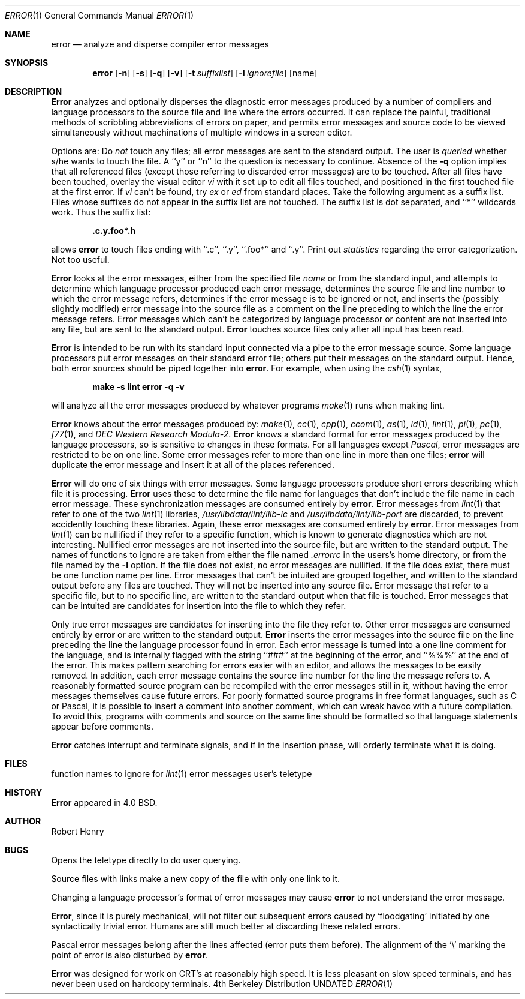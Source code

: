 .\" Copyright (c) 1980, 1990 The Regents of the University of California.
.\" All rights reserved.
.\"
.\" %sccs.include.redist.man%
.\"
.\"     @(#)error.1	6.4 (Berkeley) 06/24/90
.\"
.Dd 
.Dt ERROR 1
.Os BSD 4
.Sh NAME
.Nm error
.Nd analyze and disperse compiler error messages
.Sh SYNOPSIS
.Nm error
.Op Fl n
.Op Fl s
.Op Fl q
.Op Fl v
.Op Fl t Ar suffixlist
.Op Fl I Ar ignorefile
.Op name
.Sh DESCRIPTION
.Nm Error
analyzes and optionally disperses the diagnostic error messages
produced by a number of compilers and language processors to the source
file and line where the errors occurred.  It can replace the painful,
traditional methods of scribbling abbreviations of errors on paper, and
permits error messages and source code to be viewed simultaneously
without machinations of multiple windows in a screen editor.
.Pp
Options are:
.Tp Fl n
Do
.Em not
touch any files; all error messages are sent to the
standard output.
.Tp Fl q
The user is
.Ar queried
whether s/he wants to touch the file.
A ``y'' or ``n'' to the question is necessary to continue.
Absence of the
.Fl q
option implies that all referenced files
(except those referring to discarded error messages)
are to be touched.
.Tp Fl v
After all files have been touched,
overlay the visual editor
.Xr vi
with it set up to edit all files touched,
and positioned in the first touched file at the first error.
If
.Xr vi
can't be found, try
.Xr ex
or
.Xr ed
from standard places.
.Tp Fl t
Take the following argument as a suffix list.
Files whose suffixes do not appear in the suffix list are not touched.
The suffix list is dot separated, and ``*'' wildcards work.
Thus the suffix list:
.Pp
.Dl ".c.y.foo*.h"
.Pp
allows
.Nm error
to touch files ending with ``.c'', ``.y'', ``.foo*'' and ``.y''.
.Tp Fl s
Print out
.Em statistics
regarding the error categorization.
Not too useful.
.Tp
.Pp
.Nm Error
looks at the error messages,
either from the specified file
.Ar name
or from the standard input,
and attempts to determine which
language processor produced each error message,
determines the source file and line number to which the error message refers,
determines if the error message is to be ignored or not,
and inserts the (possibly slightly modified) error message into
the source file as a comment on the line preceding to which the
line the error message refers.
Error messages which can't be categorized by language processor
or content are not inserted into any file,
but are sent to the standard output.
.Nm Error
touches source files only after all input has been read.
.Pp
.Nm Error
is intended to be run
with its standard input
connected via a pipe to the error message source.
Some language processors put error messages on their standard error file;
others put their messages on the standard output.
Hence, both error sources should be piped together into
.Nm error .
For example, when using the
.Xr csh 1
syntax,
.Pp
.Dl make \-s lint \& error \-q \-v
.Pp
will analyze all the error messages produced
by whatever programs
.Xr make 1
runs when making lint.
.Pp
.Nm Error
knows about the error messages produced by:
.Xr make 1 ,
.Xr cc 1 ,
.Xr cpp 1 ,
.Xr ccom 1 ,
.Xr as 1 ,
.Xr ld 1 ,
.Xr lint 1 ,
.Xr pi 1 ,
.Xr pc 1 ,
.Xr f77 1 ,
and
.Em DEC Western Research Modula\-2 .
.Nm Error
knows a standard format for error messages produced by
the language processors,
so is sensitive to changes in these formats.
For all languages except
.Em Pascal ,
error messages are restricted to be on one line.
Some error messages refer to more than one line in more than
one files;
.Nm error
will duplicate the error message and insert it at
all of the places referenced.
.Pp
.Nm Error
will do one of six things with error messages.
.Tp Em synchronize
Some language processors produce short errors describing
which file it is processing.
.Nm Error
uses these to determine the file name for languages that
don't include the file name in each error message.
These synchronization messages are consumed entirely by
.Nm error .
.Tp Em discard
Error messages from
.Xr lint 1
that refer to one of the two
.Xr lint 1
libraries,
.Pa /usr/libdata/lint/llib-lc
and
.Pa /usr/libdata/lint/llib-port
are discarded,
to prevent accidently touching these libraries.
Again, these error messages are consumed entirely by
.Nm error .
.Tp Em nullify
Error messages from
.Xr lint 1
can be nullified if they refer to a specific function,
which is known to generate diagnostics which are not interesting.
Nullified error messages are not inserted into the source file,
but are written to the standard output.
The names of functions to ignore are taken from
either the file named
.Pa .errorrc
in the users's home directory,
or from the file named by the
.Fl I
option.
If the file does not exist,
no error messages are nullified.
If the file does exist, there must be one function
name per line.
.Tp Em not file specific
Error messages that can't be intuited are grouped together,
and written to the standard output before any files are touched.
They will not be inserted into any source file.
.Tp Em file specific
Error message that refer to a specific file,
but to no specific line,
are written to the standard output when
that file is touched.
.Tp Em true errors
Error messages that can be intuited are candidates for
insertion into the file to which they refer.
.Tp
.Pp
Only true error messages are candidates for inserting into
the file they refer to.
Other error messages are consumed entirely by
.Nm error
or are written to the standard output.
.Nm Error
inserts the error messages into the source file on the line
preceding the line the language processor found in error.
Each error message is turned into a one line comment for the
language,
and is internally flagged
with the string ``###'' at
the beginning of the error,
and ``%%%'' at the end of the error.
This makes pattern searching for errors easier with an editor,
and allows the messages to be easily removed.
In addition, each error message contains the source line number
for the line the message refers to.
A reasonably formatted source program can be recompiled
with the error messages still in it,
without having the error messages themselves cause future errors.
For poorly formatted source programs in free format languages,
such as C or Pascal,
it is possible to insert a comment into another comment,
which can wreak havoc with a future compilation.
To avoid this, programs with comments and source
on the same line should be formatted
so that language statements appear before comments.
.Pp
.Nm Error
catches interrupt and terminate signals,
and if in the insertion phase,
will orderly terminate what it is doing.
.Sh FILES
.Dw ~/.errorrc
.Di L
.Dp ~/.errorrc
function names to ignore for
.Xr lint 1
error messages
.Dp Pa /dev/tty
user's teletype
.Dp
.Sh HISTORY
.Nm Error
appeared in 4.0 BSD.
.Sh AUTHOR
Robert Henry
.Sh BUGS
.Pp
Opens the teletype directly to do user querying.
.Pp
Source files with links make a new copy of the file with
only one link to it.
.Pp
Changing a language processor's format of error messages
may cause
.Nm error
to not understand the error message.
.Pp
.Nm Error ,
since it is purely mechanical,
will not filter out subsequent errors caused by `floodgating'
initiated by one syntactically trivial error.
Humans are still much better at discarding these related errors.
.Pp
Pascal error messages belong after the lines affected
(error puts them before).  The alignment of the `\\' marking
the point of error is also disturbed by
.Nm error .
.Pp
.Nm Error
was designed for work on CRT's at reasonably high speed.
It is less pleasant on slow speed terminals, and has never been
used on hardcopy terminals.

